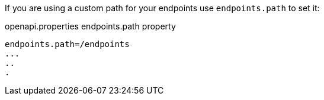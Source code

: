 If you are using a custom path for your endpoints use `endpoints.path` to set it:

.openapi.properties endpoints.path property
----
endpoints.path=/endpoints
...
..
.
----